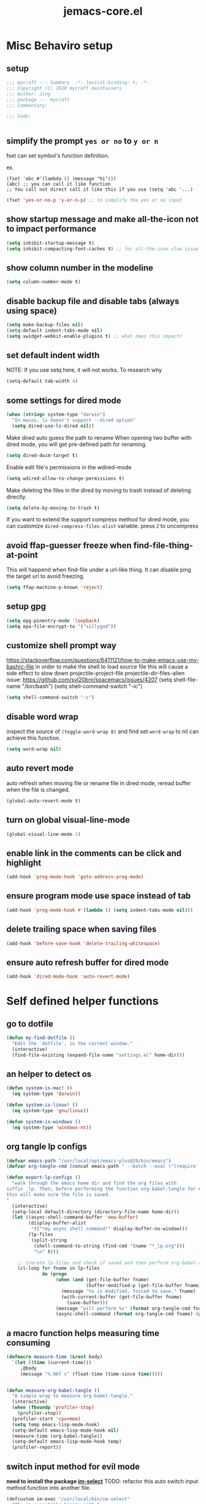 #+TITLE: jemacs-core.el
#+PROPERTY: header-args:emacs-lisp :tangle ./jemacs-core.el :mkdirp yes

* Misc Behaviro setup

** setup

   #+begin_src emacs-lisp
     ;;; mycraft --- Summary  -*- lexical-binding: t; -*-
     ;;; Copyright (C) 2020 mycraft maintainers
     ;;; Author: Jing
     ;;; package --- mycraft
     ;;; Commentary:

     ;;; Code:


   #+end_src

** simplify the prompt =yes or no= to =y or n=

   fset can set symbol's function definition.

   ex.
   #+begin_example
     (fset 'abc #'(lambda () (message "hi")))
     (abc) ;; you can call it like function
     ;; You call not direct call it like this if you use (setq 'abc '...)
   #+end_example

   #+begin_src emacs-lisp
     (fset 'yes-or-no-p 'y-or-n-p) ;; to simplify the yes or no input
   #+end_src

** show startup message and make all-the-icon not to impact performance
   #+begin_src emacs-lisp
     (setq inhibit-startup-message t)
     (setq inhibit-compacting-font-caches t) ;; for all-the-icon slow issue
   #+end_src

** show column number in the modeline

   #+begin_src emacs-lisp
     (setq column-number-mode t)
   #+end_src

** disable backup file and disable tabs (always using space)
   #+begin_src emacs-lisp
     (setq make-backup-files nil)
     (setq-default indent-tabs-mode nil)
     (setq xwidget-webkit-enable-plugins t) ;; what does this impact?
   #+end_src

** set default indent width

   NOTE: If you use setq here, it will not works. To research why

   #+begin_src emacs-lisp
     (setq-default tab-width 4)
   #+end_src

** some settings for dired mode

   #+begin_src emacs-lisp
     (when (string= system-type "darwin")
       "In macos, ls doesn't support --dired option"
       (setq dired-use-ls-dired nil))
   #+end_src

   Make dired auto guess the path to rename
   When opening two buffer with dired mode, you will get pre-defined path for renaming.

   #+begin_src emacs-lisp
     (setq dired-dwim-target t)
   #+end_src

   Enable edit file's permissions in the wdired-mode

   #+begin_src emacs-lisp
     (setq wdired-allow-to-change-permissions t)
   #+end_src

   Make deleting the files in the dired by moving to trash instead of deleting directly.

   #+begin_src emacs-lisp
     (setq delete-by-moving-to-trash t)
   #+end_src

   If you want to extend the support compress method for dired mode, you can customize =dired-compress-files-alist= variable.
   press =Z= to uncompress

** avoid ffap-guesser freeze when find-file-thing-at-point

   This will happend when find-file under a url-like thing. It can disable ping the target url to avoid
   freezing.

   #+begin_src emacs-lisp
     (setq ffap-machine-p-known 'reject)
   #+end_src

** setup gpg

   #+begin_src emacs-lisp
     (setq epg-pinentry-mode 'loopback)
     (setq epa-file-encrypt-to '("sillygod"))
   #+end_src

** customize shell prompt way

   https://stackoverflow.com/questions/6411121/how-to-make-emacs-use-my-bashrc-file
   in order to make the shell to load source file
   this will cause a side effect to slow down projectile-project-file
   projectile-dir-files-alien
   issue: https://github.com/syl20bnr/spacemacs/issues/4207
   (setq shell-file-name "/bin/bash")
   (setq shell-command-switch "-ic")

   #+begin_src emacs-lisp
     (setq shell-command-switch "-c")
   #+end_src

** disable word wrap
   inspect the source of =(toggle-word-wrap 0)= and find set =word-wrap= to nil can
   achieve this function.

   #+begin_src emacs-lisp
     (setq word-wrap nil)
   #+end_src

** auto revert mode
   auto refresh when moving file or rename file in dired mode, reread buffer when the file is changed.

   #+begin_src emacs-lisp
     (global-auto-revert-mode t)
   #+end_src

** turn on global visual-line-mode

   #+begin_src emacs-lisp
     (global-visual-line-mode 1)
   #+end_src

** enable link in the comments can be click and highlight
   #+begin_src emacs-lisp
     (add-hook 'prog-mode-hook 'goto-address-prog-mode)
   #+end_src
** ensure program mode use space instead of tab

   #+begin_src emacs-lisp
     (add-hook 'prog-mode-hook #'(lambda () (setq indent-tabs-mode nil)))
   #+end_src

** delete trailing space when saving files
   #+begin_src emacs-lisp
     (add-hook 'before-save-hook 'delete-trailing-whitespace)
   #+end_src

** ensure auto refresh buffer for dired mode
   #+begin_src emacs-lisp
     (add-hook 'dired-mode-hook 'auto-revert-mode)
   #+end_src

* Self defined helper functions

** go to dotfile
   #+begin_src emacs-lisp
     (defun my-find-dotfile ()
       "Edit the `dotfile', in the current window."
       (interactive)
       (find-file-existing (expand-file-name "settings.el" home-dir)))
   #+end_src
** an helper to detect os

   #+begin_src emacs-lisp
     (defun system-is-mac! ()
       (eq system-type 'darwin))

     (defun system-is-linux! ()
       (eq system-type 'gnu/linux))

     (defun system-is-windows ()
       (eq system-type 'windows-nt))
   #+end_src

** org tangle lp configs
   #+begin_src emacs-lisp
     (defvar emacs-path "/usr/local/opt/emacs-plus@29/bin/emacs")
     (defvar org-tangle-cmd (concat emacs-path " --batch --eval \"(require 'org)\" --eval \"(require 'ob-tangle)\" --eval '(find-file \"%s\")' --eval '(org-babel-tangle)'"))

     (defun export-lp-configs ()
       "walk through the emacs home dir and find the org files with
     suffix _lp. Then, before performing the function org-babel-tangle for every one of them,
     this will make sure the file is saved.
     "
       (interactive)
       (setq-local default-directory (directory-file-name home-dir))
       (let ((async-shell-command-buffer 'new-buffer)
             (display-buffer-alist
              '(("*my async shell command*" display-buffer-no-window)))
             (lp-files
              (split-string
               (shell-command-to-string (find-cmd '(name "*_lp.org")))
               "\n" t)))

         ;; iterate lp-files and check if saved and then perform org-babel-tangle for them
         (cl-loop for fname in lp-files
                  do (progn
                       (when (and (get-file-buffer fname)
                                  (buffer-modified-p (get-file-buffer fname)))
                         (message "%s is modified, forced to save." fname)
                         (with-current-buffer (get-file-buffer fname)
                           (save-buffer)))
                       (message "will perform %s" (format org-tangle-cmd fname))
                       (async-shell-command (format org-tangle-cmd fname) (get-buffer-create "*my async shell command*"))))))

   #+end_src

** a macro function helps measuring time consuming
   #+begin_src emacs-lisp
     (defmacro measure-time (&rest body)
       `(let ((time (current-time)))
          ,@body
          (message "%.06f s" (float-time (time-since time)))))


     (defun measure-org-babel-tangle ()
       "A simple wrap to measure org-babel-tangle."
       (interactive)
       (when (fboundp 'profiler-stop)
         (profiler-stop))
       (profiler-start 'cpu+mem)
       (setq temp emacs-lisp-mode-hook)
       (setq-default emacs-lisp-mode-hook nil)
       (measure-time (org-babel-tangle))
       (setq-default emacs-lisp-mode-hook temp)
       (profiler-report))

   #+end_src

** switch input method for evil mode

   *need to install the package [[https://github.com/daipeihust/im-select][im-select]]*
   TODO: refactor this auto switch input method function into another file.

   #+begin_src emacs-lisp
     (defcustom im-exec "/usr/local/bin/im-select"
       "The im executable binary path."
       :type 'string)

     (defvar default-im "com.apple.keylayout.ABC"
       "Default English input method.")

     (defvar prev-im ""
       "previous input method.")

     (defvar current-im ""
       "Current input method.")

     (defun im-use-eng ()
       "Switch to english input method."
       (interactive)
       (cond ((and (string= system-type "darwin")
                   (not (string= current-im default-im)))
              (call-process-shell-command (concat im-exec " " default-im))
              (setq current-im default-im))))

     (defun im-remember ()
       "Remember the input method being used in insert mode."
       (interactive)
       (cond ((string= system-type "darwin")
              (setq prev-im (substring (shell-command-to-string im-exec) 0 -1))
              (setq current-im prev-im))))

     (defun im-use-prev ()
       "Change the input method to the previous one we remembered."
       (interactive)
       (cond ((string= system-type "darwin")
              (if prev-im
                  (progn
                    (call-process-shell-command (concat im-exec " " prev-im))
                    (setq current-im prev-im))
                (progn
                  (call-process-shell-command (concat im-exec " " default-im))
                  (setq current-im default-im))))))


     ;; TODO: find a way to handle this better
     ;; comment this because now we use emacs pinyin package to handle non english input method
     ;; no need to use im-select
     ;; (add-hook 'org-babel-pre-tangle-hook #'(lambda ()
     ;;                                          (setq-default evil-normal-state-entry-hook nil)
     ;;                                          (setq-default evil-insert-state-entry-hook nil)
     ;;                                          (setq-default evil-insert-state-exit-hook nil)
     ;;                                          (setq-default evil-emacs-state-entry-hook nil)))


     ;; (add-hook 'org-babel-post-tangle-hook #'(lambda ()
     ;;                                           (add-hook 'evil-normal-state-entry-hook 'im-use-eng)
     ;;                                           (add-hook 'evil-insert-state-entry-hook 'im-use-prev)
     ;;                                           (add-hook 'evil-insert-state-exit-hook 'im-remember)
     ;;                                           (add-hook 'evil-emacs-state-entry-hook 'im-use-eng)))

   #+end_src

** util helpers to be completed
   #+begin_src emacs-lisp
     ;; NOTE: borrow from spacemacs
     (defun show-hide-helm-or-ivy-prompt-msg (msg sec)
       "Show a MSG at the helm or ivy prompt for SEC.
          With Helm, remember the path, then restore it after SEC.
          With Ivy, the path isn't editable, just remove the MSG after SEC."
       (run-at-time
        0 nil
        #'(lambda (msg sec)
            (let* ((prev-prompt-contents
                    (buffer-substring (line-beginning-position)
                                      (line-end-position)))
                   (prev-prompt-contents-p
                    (not (string= prev-prompt-contents ""))))
              (when prev-prompt-contents-p
                (delete-region (line-beginning-position)
                               (line-end-position)))
              (insert (propertize msg 'face 'warning))
              ;; stop checking for candidates
              ;; and update the helm prompt
              (sit-for sec)
              (delete-region (line-beginning-position)
                             (line-end-position))
              (when prev-prompt-contents-p
                (insert prev-prompt-contents)
                ;; start checking for candidates
                ;; and update the helm prompt
                )))
        msg sec))

     ;; NOTE: borrow from spacemacs
     (defun rename-current-buffer-file (&optional arg)
       "Rename the current buffer and the file it is visiting.
     If the buffer isn't visiting a file, ask if it should
     be saved to a file, or just renamed.

     If called without a prefix argument, the prompt is
     initialized with the current directory instead of filename."
       (interactive "P")
       (let* ((old-short-name (buffer-name))
              (old-filename (buffer-file-name)))
         (if (and old-filename (file-exists-p old-filename))
             ;; the buffer is visiting a file
             (let* ((old-dir (file-name-directory old-filename))
                    (new-name (read-file-name "New name: " (if arg old-dir old-filename)))
                    (new-dir (file-name-directory new-name))
                    (new-short-name (file-name-nondirectory new-name))
                    (file-moved-p (not (string-equal new-dir old-dir)))
                    (file-renamed-p (not (string-equal new-short-name old-short-name))))
               (cond ((get-buffer new-name)
                      (error "A buffer named '%s' already exists!" new-name))
                     ((string-equal new-name old-filename)
                      (show-hide-helm-or-ivy-prompt-msg
                       "Rename failed! Same new and old name" 1.5)
                      (rename-current-buffer-file))
                     (t
                      (let ((old-directory (file-name-directory new-name)))
                        (when (and (not (file-exists-p old-directory))
                                   (yes-or-no-p
                                    (format "Create directory '%s'?" old-directory)))
                          (make-directory old-directory t)))
                      (rename-file old-filename new-name 1)
                      (rename-buffer new-name)
                      (set-visited-file-name new-name)
                      (set-buffer-modified-p nil)
                      (when (fboundp 'recentf-add-file)
                        (recentf-add-file new-name)
                        (recentf-remove-if-non-kept old-filename))
                      (when (and (featurep 'projectile)
                                 (projectile-project-p))
                        (call-interactively #'projectile-invalidate-cache))
                      (message (cond ((and file-moved-p file-renamed-p)
                                      (concat "File Moved & Renamed\n"
                                              "From: " old-filename "\n"
                                              "To:   " new-name))
                                     (file-moved-p
                                      (concat "File Moved\n"
                                              "From: " old-filename "\n"
                                              "To:   " new-name))
                                     (file-renamed-p
                                      (concat "File Renamed\n"
                                              "From: " old-short-name "\n"
                                              "To:   " new-short-name)))))))
           ;; the buffer is not visiting a file
           (let ((key))
             (while (not (memq key '(?s ?r)))
               (setq key (read-key (propertize
                                    (format
                                     (concat "Buffer '%s' is not visiting a file: "
                                             "[s]ave to file or [r]ename buffer?")
                                     old-short-name)
                                    'face 'minibuffer-prompt)))
               (cond ((eq key ?s)            ; save to file
                      ;; this allows for saving a new empty (unmodified) buffer
                      (unless (buffer-modified-p) (set-buffer-modified-p t))
                      (save-buffer))
                     ((eq key ?r)            ; rename buffer
                      (let ((new-buffer-name (read-string "New buffer name: ")))
                        (while (get-buffer new-buffer-name)
                          ;; ask to rename again, if the new buffer name exists
                          (if (yes-or-no-p
                               (format (concat "A buffer named '%s' already exists: "
                                               "Rename again?")
                                       new-buffer-name))
                              (setq new-buffer-name (read-string "New buffer name: "))
                            (keyboard-quit)))
                        (rename-buffer new-buffer-name)
                        (message (concat "Buffer Renamed\n"
                                         "From: " old-short-name "\n"
                                         "To:   " new-buffer-name))))
                     ;; ?\a = C-g, ?\e = Esc and C-[
                     ((memq key '(?\a ?\e)) (keyboard-quit))))))))
   #+end_src

** my customize docker shell with vterm

   #+begin_src emacs-lisp
     (defun docker-container-vterm (container &optional read-shell)
       "Open `shell' in CONTAINER.  When READ-SHELL is not nil, ask the user for it."
       (interactive (list
                     (docker-container-read-name)
                     current-prefix-arg))
       (let* ((shell-file-name (docker-container--read-shell read-shell))
              (container-address (format "docker:%s:/" container))
              (file-prefix (let ((prefix (file-remote-p default-directory)))
                             (if prefix
                                 (format "%s|" (s-chop-suffix ":" prefix))
                               "/")))
              (default-directory (format "%s%s" file-prefix container-address)))
         (vterm-toggle-cd)))

     ;; (vterm-other-window (buffer-name (docker-generate-new-buffer "vterm" default-directory)))

   #+end_src

** start a new emacs instance
   https://www.gnu.org/software/emacs/manual/html_node/elisp/Command_002dLine-Arguments.html#index-command_002dline_002dargs
   how to get the argv

   #+begin_src emacs-lisp

     (defun restart-emacs-procedure ()
       (call-process "bash"
                     nil
                     nil
                     nil
                     "-c"
                     (concat
                      (elt command-line-args 0)
                      " &")))


     (defun restart-emacs ()
       "Kill the original instance and start a new emacs instance.
     However, have no idea how to get the original instance' starting command args
     sys.args?"
       (interactive)
       (add-to-list 'kill-emacs-hook #'restart-emacs-procedure)
       (print kill-emacs-hook)
       (save-buffers-kill-emacs))
   #+end_src

** text encoding decoding
   #+begin_src emacs-lisp
     (defun copy-region-and-base64-decode (start end)
       (interactive "r")
       (let ((x (base64-decode-string
                 (decode-coding-string
                  (buffer-substring start end) 'utf-8))))
         (kill-new x)))

     (defun my-encode-region-base64 (start end)
       (interactive "r")
       (let ((content (buffer-substring-no-properties start end)))
         (when (use-region-p)
           (delete-region start end)
           (insert (base64-encode-string (encode-coding-string content 'utf-8))))))

     (defun my-decode-region-base64 (start end)
       (interactive "r")
       (let ((content (buffer-substring-no-properties start end)))
         (when (use-region-p)
           (delete-region start end)
           (insert (base64-decode-string (decode-coding-string content 'utf-8))))))

     (defun copy-region-and-urlencode (start end)
       (interactive "r")
       (let ((x (url-hexify-string
                 (buffer-substring start end))))
         (kill-new x)))
   #+end_src

** misc

   Note:
   #+begin_src emacs-lisp :tangle no
     (let ((binding (global-key-binding (kbd (concat "SPC" " mhh")))))
       (print (key-binding (kbd (concat "SPC" " mhh"))))
       (if (commandp binding)
           (call-interactively binding)
         (evil-lookup)))
   #+end_src


   #+begin_src emacs-lisp
     (defun hey-god (question)
       "Reduce distraction when you search the answer for the question.
                         Powered by the howdoi"
       (interactive "sAsk the god, you'll get it: ")
       (let ((buffer-name "*God's reply*")
             (exectuable-name "howdoi"))
         (with-output-to-temp-buffer buffer-name
           (shell-command (concat exectuable-name " " question)
                          buffer-name
                          "*Messages*")
           (pop-to-buffer buffer-name))))

     (defun now ()
       "Get the current time, In the future this will show a temp buffer
     with unix format, human readable and the weather info."
       (interactive)
       (message "now: %s \ntimestamp: %s" (format-time-string "%Y-%m-%d %H:%m:%S %z") (format-time-string "%s")))

     (defun evil-smart-doc-lookup ()
       "Run documentation lookup command specific to the major mode.
     Use command bound to `SPC m h h` if defined, otherwise fall back
     to `evil-lookup'"
       (interactive)
       (let ((binding (key-binding (kbd (concat "SPC" " mhh")))))

         (if (commandp binding)
             (call-interactively binding)
           (evil-lookup))))

     (defun org-mode-visual-fill ()
       "A beautiful word wrap effect."
       (advice-add 'text-scale-adjust :after #'visual-fill-column-adjust))
   #+end_src

** lsp-keybinding
   #+begin_src emacs-lisp
     (defun lsp-keybinding ()
       "Return the keybinding for lsp functions."
       (list "=" "format" nil
             "==" "lsp-format-buffer" 'lsp-format-buffer
             "=r" "lsp-format-region" 'lsp-format-region

             "a" "code actions" nil
             "aa" "lsp-execute-code-action" 'lsp-execute-code-action
             "al" "lsp-avy-lens" 'lsp-avy-lens
             "ah" "lsp-document-highlight" 'lsp-document-highlight

             "F" "folder" nil
             "Fa" "lsp-workspace-folders-add" 'lsp-workspace-folders-add
             "Fr" "lsp-workspace-folders-remove " 'lsp-workspace-folders-remove
             "Fb" "lsp-workspace-blacklist-remove" 'lsp-workspace-blacklist-remove

             "g" "goto" nil
             "gg" "lsp-find-definition" 'lsp-find-definition
             "gr" "lsp-find-references" 'lsp-find-references
             "gi" "lsp-find-implementation" 'lsp-find-implementation
             "gt" "lsp-find-type-definition" 'lsp-find-type-definition
             "gd" "lsp-find-declaration" 'lsp-find-declaration
             "ga" "xref-find-apropos" 'xref-find-apropos

             "G" "peek" nil
             "Gg" "lsp-ui-peek-find-definitions" 'lsp-ui-peek-find-definitions
             "Gr" "lsp-ui-peek-find-references" 'lsp-ui-peek-find-references
             "Gi" "lsp-ui-peek-find-implementatio" 'lsp-ui-peek-find-implementation
             "Gs" "lsp-ui-peek-find-workspace-symbol" 'lsp-ui-peek-find-workspace-symbol


             "h" "help" nil
             "hh" "lsp-describe-thing-at-point" 'lsp-describe-thing-at-point
             "hs" "lsp-signature-activate" 'lsp-signature-activate
             "hg" "lsp-ui-doc-glance" 'lsp-ui-doc-glance

             "r" "refactor" nil
             "rr" "lsp-rename" 'lsp-rename
             "ro" "lsp-organize-imports" 'lsp-organize-imports


             "T" "toggle" nil
             "Tl" "lsp-lens-mode" 'lsp-lens-mode
             "TL" "lsp-toggle-trace-io" 'lsp-toggle-trace-io
             "Th" "lsp-toggle-symbol-highlight" 'lsp-toggle-symbol-highlight
             "TS" "lsp-ui-sideline-mode" 'lsp-ui-sideline-mode
             "Td" "lsp-ui-doc-mode" 'lsp-ui-doc-mode
             "Ts" "lsp-toggle-signature-auto-activate" 'lsp-toggle-signature-auto-activate))
   #+end_src

** lsp define key helper
   #+begin_src emacs-lisp
     (defun define-leader-key-global (&rest MAPS)
       (let ((get-props (lambda () (list
                                    my-leader-def-prop
                                    my-leader-def-emacs-state-prop))))
         (dolist (prop (funcall get-props))
           (apply 'general-define-key
                  :states (plist-get prop ':states)
                  :prefix (symbol-value (plist-get prop ':key))
                  :keymaps 'override
                  MAPS))))
   #+end_src

   TODO: use evil-define-key instead. I don't know why
   it will cause overwrite key binding on other mode
   when binding with lsp-command-map (maybe, it is not a
   normal keymap)

   NOTE: evil-define-key can't used symbol of mode-map. It's different from the general.el

   ex.
   #+begin_src emacs-lisp :tangle no
     (evil-define-key 'normal python-mode-map (kbd "SPC m") lsp-command-map)
     (evil-define-key 'normal go-mode-map (kbd "SPC m") lsp-command-map)
   #+end_src


   still have no idea how =(which-key-add-major-mode-key-based-replacements mode key desc)=
   works?

   #+begin_src emacs-lisp
     (defun define-leader-key-map-for (mode-map &rest MAPS)
       "Define the leader key map for the specify mode.
     key desc binding."
       (let ((get-props (lambda () (list
                                    my-local-leader-def-emacs-state-prop
                                    my-local-leader-def-prop
                                    my-local-leader-def-alias-prop))))


         (dolist (prop (funcall get-props))

           (cl-loop
            for (key desc binding)
            on MAPS by #'cdddr
            do

            (let ((mode (intern (string-remove-suffix "-map" (symbol-name mode-map))))
                  (shortcut-key (concat (symbol-value (plist-get prop ':key)) key))
                  (shortcut (kbd (concat (symbol-value (plist-get prop ':key)) key)))
                  (sts (plist-get prop ':states)))

              (if (not (equal binding 'lsp-command-map))
                  (apply 'general-define-key
                         :states sts
                         :prefix (symbol-value (plist-get prop ':key))
                         :keymaps mode-map
                         (if (equal binding nil)
                             (list key (list :ignore t :which-key desc))
                           (list key (list binding :which-key desc))))


                ;; if using the lexcial binding, we need to add a wrap to
                ;; bind the varaibles
                ((lambda (sts kmap keybinding func)
                   (message "evil this fucking thing!!")
                   (print kmap)
                   (print sts)
                   (print keybinding)
                   (print func)
                   (evil-define-key sts kmap keybinding func))
                 sts mode-map
                 (kbd (symbol-value (plist-get prop ':key)))
                 binding)))))))
   #+end_src

** buffer, window manipulation
   #+begin_src emacs-lisp
     (defun switch-to-minibuffer-window ()
       "Switch to minibuffer window (if active)."
       (interactive)
       (when (active-minibuffer-window)
         (select-window (active-minibuffer-window))))

     (defun toggle-maximize-buffer ()
       "Maximize buffer."
       (interactive)
       (save-excursion
         (if (and (= 1 (length (window-list)))
                  (assoc ?_ register-alist))
             (jump-to-register ?_)
           (progn
             (window-configuration-to-register ?_)
             (delete-other-windows)))))

     (defun org-file-show-headings (org-file)
       (interactive)
       (find-file (expand-file-name org-file))
       (counsel-org-goto)
       (org-overview)
       (org-reveal)
       (org-show-subtree)
       (forward-line))

     (defun buffer-untabify ()
       "Transfer all tab to spaces."
       (interactive)
       (mark-whole-buffer)
       (untabify (region-beginning) (region-end)))

     (defun new-empty-buffer ()
       "Create a new buffer called: untitled."
       (interactive)
       (let ((newbuf (generate-new-buffer "untitled")))

         ;; Prompt to save on `save-some-buffers' with positive PRED
         (with-current-buffer newbuf
           (setq-local buffer-offer-save t))
         ;; pass non-nil force-same-window to prevent `switch-to-buffer' from
         ;; displaying buffer in another window
         (switch-to-buffer newbuf nil 'force-same-window)))

     (defun rotate-windows-forward (count)
       "Rotate each window forwards.
                         A negative prefix argument rotates each window backwards.
                         Dedicated (locked) windows are left untouched."
       (interactive "p")
       (let* ((non-dedicated-windows (cl-remove-if 'window-dedicated-p (window-list)))
              (states (mapcar #'window-state-get non-dedicated-windows))
              (num-windows (length non-dedicated-windows))
              (step (+ num-windows count)))
         (if (< num-windows 2)
             (error "You can't rotate a single window!")
           (dotimes (i num-windows)
             (window-state-put
              (elt states i)
              (elt non-dedicated-windows (% (+ step i) num-windows)))))))


     (defun my-shrink-window (delta)
       "Shrink-window."
       (interactive "p")
       (shrink-window delta))

     (defun my-shrink-window-horizontally (delta)
       "Shrink-window."
       (interactive "p")
       (shrink-window delta t))


     (defun my-enlarge-window (delta)
       (interactive "p")
       (enlarge-window delta))

     (defun my-enlarge-window-horizontally (delta)
       (interactive "p")
       (enlarge-window delta t))

     (defun kill-this-buffer (&optional arg)
       "Kill the current buffer.
               ARG is an universal arg which will kill the window as well.
               If the universal prefix argument is used then kill also the window."
       (interactive "P")
       (if (window-minibuffer-p)
           (abort-recursive-edit)
         (if (equal '(4) arg)
             (kill-buffer-and-window)
           (kill-buffer))))

     (defun copy-file-path ()
       "Copy and show the file path of the current buffer."
       (interactive)
       (if-let (file-path (get-file-path))
           (progn
             (kill-new file-path)
             (message "%s" file-path))
         (message "WARNING: Current buffer is not attached to a file!")))
   #+end_src

** file manipulation
   #+begin_src emacs-lisp
     (defun get-file-path ()
       "Retrieve the file path of the current buffer.

     Returns:
       - A string containing the file path in case of success.
       - `nil' in case the current buffer does not have a directory."
       (when-let (file-path (buffer-file-name))
         (file-truename file-path)))

   #+end_src

** emmet
   #+begin_src emacs-lisp
     (defun my-emmet-expand ()
       (interactive)
       (unless (if (bound-and-true-p yas-minor-mode)
                   (call-interactively 'emmet-expand-yas)
                 (call-interactively 'emmet-expand-line))
         (indent-for-tab-command)))
   #+end_src

** flycheck
   #+begin_src emacs-lisp
     (defun toggle-flycheck-error-list ()
       "Toggle flycheck's error list window.
     If the error list is visible, hide it.  Otherwise, show it."
       (interactive)
       (-if-let (window (flycheck-get-error-list-window))
           (quit-window nil window)
         (flycheck-list-errors)))
   #+end_src

** snippet
   #+begin_src emacs-lisp
     (defun load-yasnippet ()
       "Ensure yasnippet is enbled."
       (unless yas-global-mode (yas-global-mode 1))
       (yas-minor-mode 1))

     (defun ivy-yas ()
       "Lazy load ivy-yasnippet."
       (interactive)
       (load-yasnippet)
       (require 'ivy-yasnippet)
       (call-interactively 'ivy-yasnippet))
   #+end_src

** xwidget relevant functions
   #+begin_src emacs-lisp
     (defun google-search-action (x)
       "Search for X.
          force to make new session without using the original session."
       (xwidget-webkit-browse-url
        (concat
         (nth 2 (assoc counsel-search-engine counsel-search-engines-alist))
         (url-hexify-string x)) t))


     (defun google-search ()
       "Counsel-search with xwidget open url."
       (interactive)
       (require 'request)
       (require 'json)
       (let ((counsel-search-engine 'google))
         (ivy-read "search: "
                   #'counsel-search-function
                   :action #'google-search-action
                   :dynamic-collection t
                   :caller 'google-search)))

     (defun open-with-xwidget-action (x)
       (xwidget-webkit-browse-url
        (url-encode-url (concat
                         "file://"
                         (expand-file-name x ivy--directory))) t))

     (with-eval-after-load 'counsel
       (defun open-with-xwidget (&optional initial-input)
         "Open file with xwidget browse url."
         (interactive)
         (counsel--find-file-1 "Find file: "
                               initial-input
                               #'open-with-xwidget-action
                               'open-with-xwidget))

       ;; how to customize the tab behavior
       ;; add the open-with-xwidget in the alt-done alist
       (ivy-configure 'open-with-xwidget
         :parent 'read-file-name-internal
         :occur #'counsel-find-file-occur))
   #+end_src

** auto tangle literate config
   #+begin_src emacs-lisp :tangle no
     (defun my-tangle-literate-config ()
       "Auto call org-babel-tangle when saving the literate_setup.org"
       (when (string-equal (buffer-file-name) (expand-file-name "~/Desktop/spacemacs-private/mycraft/literate_setup.org"))

         (org-babel-tangle nil)))

     (add-hook 'after-save-hook #'my-tangle-literate-config)
   #+end_src

** operation with marked text

   #+begin_src emacs-lisp
     (defun send-text-and-move-to-projectile-vterm ()
       (interactive)
       (when (region-active-p)
         ;; get the mark content
         (let ((content (buffer-substring (region-beginning) (region-end))))
           (new-terminal)
           (deactivate-mark)
           (vterm-send-string content))))

   #+end_src

** perform the last command for vterm

   #+begin_src emacs-lisp
     (defun vterm-perform-last-command ()
       (interactive)
       (let ((bname (buffer-name)))
         (new-terminal)
         (vterm-send-up)
         (vterm-send-return)
         (pop-to-buffer bname t)))
   #+end_src

** yaml indent function
   #+begin_src emacs-lisp
     (defun my-yaml-indent-line ()
       "Indent the current line.
     The first time this command is used, the line will be indented to the
     maximum sensible indentation.  Each immediately subsequent usage will
     back-dent the line by `yaml-indent-offset' spaces.  On reaching column
     0, it will cycle back to the maximum sensible indentation."
       (interactive "*")
       (let ((ci (current-indentation))
             (cc (current-column))
             (need (yaml-compute-indentation)))
         (save-excursion
           (beginning-of-line)
           (delete-horizontal-space)
           (if (and (equal last-command this-command) (/= ci 0))
               (indent-to (* (/ (- ci 1) yaml-indent-offset) yaml-indent-offset))
             (indent-to need)))))
   #+end_src
** org roam helper

   #+begin_src emacs-lisp

     (defun org-roam-dailies-capture-and-goto-today (&optional goto)
       (interactive)
       (org-roam-dailies--capture (current-time) goto)
       (org-roam-dailies-capture-today t))

     (defun reload-dir-locals ()
       (interactive)
       (hack-dir-local-variables-non-file-buffer))

     (defun my-refresh-org-roam-db-cache ()
       (interactive)
       (reload-dir-locals)
       (org-roam-db-clear-all)
       (org-roam-db-sync))

     (defun my-org-roam-ui-open ()
       (interactive)
       (let ((org-roam-ui-browser-function (if (equal current-prefix-arg '(4))
                                               #'browse-url
                                             #'xwidget-webkit-browse-url)))
         (orui-open)))
   #+end_src

* provide package

  #+begin_src emacs-lisp
    (provide 'jemacs-core)
    ;;; jemacs-core.el ends here
  #+end_src
